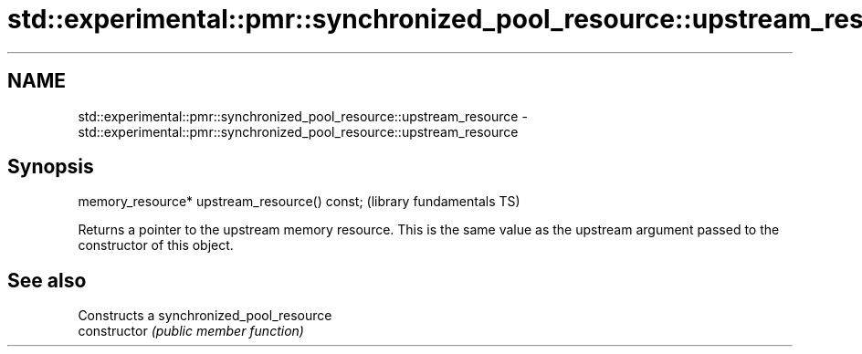 .TH std::experimental::pmr::synchronized_pool_resource::upstream_resource 3 "2020.03.24" "http://cppreference.com" "C++ Standard Libary"
.SH NAME
std::experimental::pmr::synchronized_pool_resource::upstream_resource \- std::experimental::pmr::synchronized_pool_resource::upstream_resource

.SH Synopsis

  memory_resource* upstream_resource() const;  (library fundamentals TS)

  Returns a pointer to the upstream memory resource. This is the same value as the upstream argument passed to the constructor of this object.

.SH See also


                Constructs a synchronized_pool_resource
  constructor   \fI(public member function)\fP




